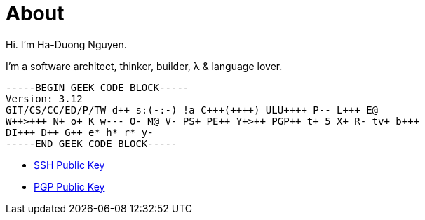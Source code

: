 :page-layout: post

= About

Hi.  I'm Ha-Duong Nguyen.

I'm a software architect, thinker, builder, λ & language lover.

[source]
----
-----BEGIN GEEK CODE BLOCK-----
Version: 3.12
GIT/CS/CC/ED/P/TW d++ s:(-:-) !a C+++(++++) ULU++++ P-- L+++ E@
W++>+++ N+ o+ K w--- O- M@ V- PS+ PE++ Y+>++ PGP++ t+ 5 X+ R- tv+ b+++
DI+++ D++ G++ e* h* r* y-
-----END GEEK CODE BLOCK-----
----

* http://reference-error.org/ssh.public.txt[SSH Public Key]
* http://reference-error.org/pgp.public.txt[PGP Public Key]
